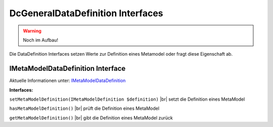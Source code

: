 .. _ref_api_interf_dcg-datadef:

DcGeneral\DataDefinition Interfaces
===================================

.. warning:: Noch im Aufbau!

Die DataDefinition Interfaces setzen Werte zur Definition eines
Metamodel oder fragt diese Eigenschaft ab.


.. _ref_api_interf_dcgeneral_imetamodeldatadefinition:

IMetaModelDataDefinition Interface
..................................

Aktuelle Informationen unter: `IMetaModelDataDefinition <https://github.com/MetaModels/core/blob/master/src/DcGeneral/DataDefinition/IMetaModelDataDefinition.php>`_

**Interfaces:**

``setMetaModelDefinition(IMetaModelDefinition $definition)`` |br|
setzt die Definition eines MetaModel

``hasMetaModelDefinition()`` |br|
prüft die Definition eines MetaModel

``getMetaModelDefinition()`` |br|
gibt die Definition eines MetaModel zurück


.. |br| raw:: html

   <br />
